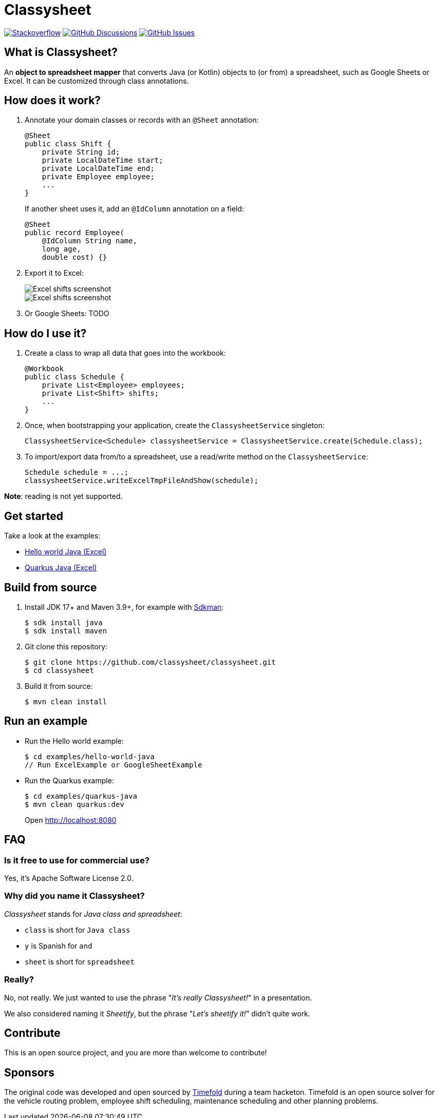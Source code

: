 = Classysheet

image:https://img.shields.io/badge/stackoverflow-ask_question-orange.svg?logo=stackoverflow&style=for-the-badge["Stackoverflow", link="https://stackoverflow.com/questions/tagged/classysheet"]
image:https://img.shields.io/github/discussions/classysheet/classysheet?style=for-the-badge&logo=github["GitHub Discussions", link="https://github.com/classysheet/classysheet/discussions"]
image:https://img.shields.io/github/issues/classysheet/classysheet?style=for-the-badge&logo=github["GitHub Issues", link="https://github.com/classysheet/classysheet/issues"]

== What is Classysheet?

An *object to spreadsheet mapper* that converts Java (or Kotlin) objects
to (or from) a spreadsheet, such as Google Sheets or Excel.
It can be customized through class annotations.

== How does it work?

. Annotate your domain classes or records with an `@Sheet` annotation:
+
----
@Sheet
public class Shift {
    private String id;
    private LocalDateTime start;
    private LocalDateTime end;
    private Employee employee;
    ...
}
----
+
If another sheet uses it, add an `@IdColumn` annotation on a field:
+
----
@Sheet
public record Employee(
    @IdColumn String name,
    long age,
    double cost) {}
----

. Export it to Excel:
+
image::docs/excel-shifts-screenshot.png[Excel shifts screenshot]
+
image::docs/excel-employees-screenshot.png[Excel shifts screenshot]

. Or Google Sheets: TODO


== How do I use it?

. Create a class to wrap all data that goes into the workbook:
+
----
@Workbook
public class Schedule {
    private List<Employee> employees;
    private List<Shift> shifts;
    ...
}
----

. Once, when bootstrapping your application, create the `ClassysheetService` singleton:
+
----
ClassysheetService<Schedule> classysheetService = ClassysheetService.create(Schedule.class);
----

. To import/export data from/to a spreadsheet, use a read/write method on the `ClassysheetService`:
+
----
Schedule schedule = ...;
classysheetService.writeExcelTmpFileAndShow(schedule);
----

*Note*: reading is not yet supported.

== Get started

Take a look at the examples:

- link:examples/hello-world-java/src/main/java/org/classysheet/examples/ExcelExample.java[Hello world Java (Excel)]
- link:examples/quarkus-java/src/main/java/org/classysheet/examples/quarkus/rest/ClassysheetResource.java[Quarkus Java (Excel)]

== Build from source

. Install JDK 17+ and Maven 3.9+, for example with https://sdkman.io[Sdkman]:
+
----
$ sdk install java
$ sdk install maven
----

. Git clone this repository:
+
----
$ git clone https://github.com/classysheet/classysheet.git
$ cd classysheet
----

. Build it from source:
+
----
$ mvn clean install
----

== Run an example

* Run the Hello world example:
+
----
$ cd examples/hello-world-java
// Run ExcelExample or GoogleSheetExample
----

* Run the Quarkus example:
+
----
$ cd examples/quarkus-java
$ mvn clean quarkus:dev
----
+
Open http://localhost:8080

== FAQ

=== Is it free to use for commercial use?

Yes, it's Apache Software License 2.0.

=== Why did you name it Classysheet?

_Classysheet_ stands for _Java class and spreadsheet_:

- `class` is short for `Java class`
- `y` is Spanish for `and`
- `sheet` is short for `spreadsheet`

=== Really?

No, not really. We just wanted to use the phrase "_It's really Classysheet!_" in a presentation.

We also considered naming it _Sheetify_, but the phrase "_Let's sheetify it!_" didn't quite work.

== Contribute

This is an open source project, and you are more than welcome to contribute!

== Sponsors

The original code was developed and open sourced by https://timefold.ai[Timefold] during a team hacketon.
Timefold is an open source solver for the vehicle routing problem, employee shift scheduling, maintenance scheduling
and other planning problems.